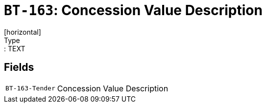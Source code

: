 = `BT-163`: Concession Value Description
[horizontal]
Type:: TEXT
== Fields
[horizontal]
  `BT-163-Tender`:: Concession Value Description
